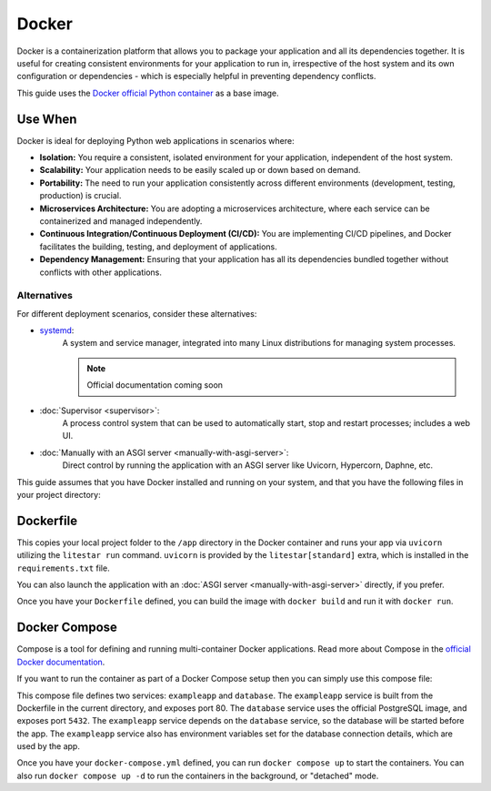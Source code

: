 Docker
======

Docker is a containerization platform that allows you to package your application and all its dependencies together.
It is useful for creating consistent environments for your application to run in, irrespective of the host system
and its own configuration or dependencies - which is especially helpful in preventing dependency conflicts.

This guide uses the `Docker official Python container <https://hub.docker.com/_/python>`_ as a base image.

Use When
--------

Docker is ideal for deploying Python web applications in scenarios where:

- **Isolation:** You require a consistent, isolated environment for your application, independent of the host system.
- **Scalability:** Your application needs to be easily scaled up or down based on demand.
- **Portability:** The need to run your application consistently across different environments (development, testing, production) is crucial.
- **Microservices Architecture:** You are adopting a microservices architecture, where each service can be containerized and managed independently.
- **Continuous Integration/Continuous Deployment (CI/CD):** You are implementing CI/CD pipelines, and Docker facilitates the building, testing, and deployment of applications.
- **Dependency Management:** Ensuring that your application has all its dependencies bundled together without conflicts with other applications.

Alternatives
~~~~~~~~~~~~

For different deployment scenarios, consider these alternatives:

- `systemd <https://www.freedesktop.org/wiki/Software/systemd/>`_:
    A system and service manager, integrated into many Linux distributions for managing system processes.

    .. note:: Official documentation coming soon
- :doc:`Supervisor <supervisor>`:
    A process control system that can be used to automatically start, stop and restart processes; includes a web UI.
- :doc:`Manually with an ASGI server <manually-with-asgi-server>`:
    Direct control by running the application with an ASGI server like Uvicorn, Hypercorn, Daphne, etc.

This guide assumes that you have Docker installed and running on your system, and that you have the following
files in your project directory:

.. code-block:: shell
    :caption: ``requirements.txt``

    litestar[standard]>=2.4.0,<3.0.0

.. code-block:: python
    :caption: ``app.py``

    """Minimal Litestar application."""

    from asyncio import sleep
    from typing import Any, Dict

    from litestar import Litestar, get


    @get("/")
    async def async_hello_world() -> Dict[str, Any]:
        """Route Handler that outputs hello world."""
        await sleep(0.1)
        return {"hello": "world"}


    @get("/sync", sync_to_thread=False)
    def sync_hello_world() -> Dict[str, Any]:
        """Route Handler that outputs hello world."""
        return {"hello": "world"}


    app = Litestar(route_handlers=[sync_hello_world, async_hello_world])

Dockerfile
----------

.. code-block:: docker
    :caption: Example Dockerfile

    # Set the base image using Python 3.12 and Debian Bookworm
    FROM python:3.12-slim-bookworm

    # Set the working directory to /app
    WORKDIR /app

    # Copy only the necessary files to the working directory
    COPY . /app

    # Install the requirements
    RUN pip install --no-cache-dir --upgrade -r /app/requirements.txt

    # Expose the port the app runs on
    EXPOSE 80

    # Run the app with the Litestar CLI
    CMD ["litestar", "run", "--host", "0.0.0.0", "--port", "80"]

This copies your local project folder to the ``/app`` directory in the Docker container and runs your
app via ``uvicorn`` utilizing the ``litestar run`` command. ``uvicorn`` is provided by the ``litestar[standard]``
extra, which is installed in the ``requirements.txt`` file.

You can also launch the application with an :doc:`ASGI server <manually-with-asgi-server>` directly, if you prefer.

Once you have your ``Dockerfile`` defined, you can build the image with ``docker build`` and run it with ``docker run``.

.. dropdown:: Useful Dockerfile Commands

    .. code-block:: shell
        :caption: Useful Docker commands

        # Build the container
        docker build -t exampleapp .

        # Run the container
        docker run -d -p 80:80 --name exampleapp exampleapp

        # Stop the container
        docker stop exampleapp

        # Start the container
        docker start exampleapp

        # Remove the container
        docker rm exampleapp

Docker Compose
--------------

Compose is a tool for defining and running multi-container Docker applications.
Read more about Compose in the `official Docker documentation <https://docs.docker.com/compose/>`_.

If you want to run the container as part of a Docker Compose setup then you can simply use this compose file:

.. code-block:: yaml
    :caption: ``docker-compose.yml``

    version: "3.9"

    services:
      exampleapp:
        build:
          context: ./
          dockerfile: Dockerfile
        container_name: "exampleapp"
        depends_on:
          - database
        ports:
          - "80:80"
        environment:
          - DB_HOST=database
          - DB_PORT=5432
          - DB_USER=litestar
          - DB_PASS=r0cks
          - DB_NAME=exampleapp

      database:
        image: postgres:latest
        container_name: "exampledb"
        environment:
          POSTGRES_USER: exampleuser
          POSTGRES_PASSWORD: examplepass
          POSTGRES_DB: exampledb
        ports:
          - "5432:5432"
        volumes:
          - db_data:/var/lib/postgresql/data

    volumes:
      db_data:

This compose file defines two services: ``exampleapp`` and ``database``. The ``exampleapp`` service is built
from the Dockerfile in the current directory, and exposes port 80. The ``database`` service uses the official
PostgreSQL image, and exposes port ``5432``. The ``exampleapp`` service depends on the ``database`` service, so
the database will be started before the app. The ``exampleapp`` service also has environment variables set for
the database connection details, which are used by the app.

Once you have your ``docker-compose.yml`` defined, you can run ``docker compose up`` to start the containers.
You can also run ``docker compose up -d`` to run the containers in the background, or "detached" mode.

.. dropdown:: Useful Compose Commands

    .. code-block:: shell
        :caption: Useful Docker Compose commands

        # Build the containers
        docker compose build

        # Run the containers
        docker compose up

        # Run the containers in the background
        docker compose up -d

        # Stop the containers
        docker compose down
